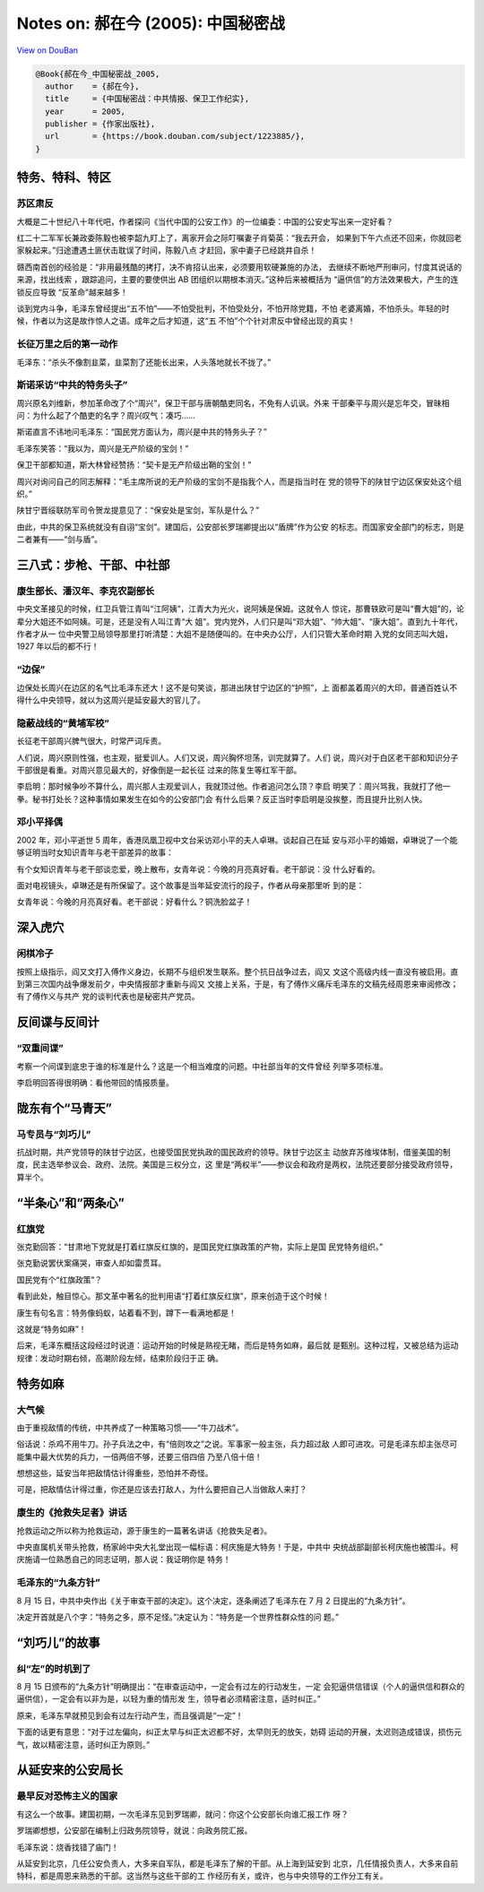 Notes on: 郝在今 (2005): 中国秘密战
===================================

`View on DouBan <https://book.douban.com/subject/1223885/>`_

.. code-block:: bibtex

   @Book{郝在今_中国秘密战_2005,
     author    = {郝在今},
     title     = {中国秘密战：中共情报、保卫工作纪实},
     year      = 2005,
     publisher = {作家出版社},
     url       = {https://book.douban.com/subject/1223885/},
   }

特务、特科、特区
----------------

苏区肃反
~~~~~~~~

大概是二十世纪八十年代吧，作者探问《当代中国的公安工作》的一位编委：中国的公安史写出来一定好看？

红二十二军军长兼政委陈毅也被李韶九盯上了，离家开会之际叮嘱妻子肖菊英：“我去开会，
如果到下午六点还不回来，你就回老家躲起来。”归途遭遇土匪伏击耽误了时间，陈毅八点
才赶回，家中妻子已经跳井自杀！

赣西南首创的经验是：“非用最残酷的拷打，决不肯招认出来，必须要用软硬兼施的办法，
去继续不断地严刑审问，忖度其说话的来源，找出线索 ，跟踪追问，主要的要使供出 AB
团组织以期根本消灭。”这种后来被概括为 “逼供信”的方法效果极大，产生的连锁反应导致
“反革命”越来越多！

谈到党内斗争，毛泽东曾经提出“五不怕”——不怕受批判，不怕受处分，不怕开除党籍，不怕
老婆离婚，不怕杀头。年轻的时候，作者以为这是故作惊人之语。成年之后才知道，这“五
不怕”个个针对肃反中曾经出现的真实！

长征万里之后的第一动作
~~~~~~~~~~~~~~~~~~~~~~

毛泽东：“杀头不像割韭菜，韭菜割了还能长出来，人头落地就长不拢了。”

斯诺采访“中共的特务头子”
~~~~~~~~~~~~~~~~~~~~~~~~

周兴原名刘维新，参加革命改了个“周兴”，保卫干部与唐朝酷吏同名，不免有人讥讽。外来
干部秦平与周兴是忘年交，冒昧相问：为什么起了个酷吏的名字？周兴叹气：凑巧……

斯诺直言不讳地问毛泽东：“国民党方面认为，周兴是中共的特务头子？”

毛泽东笑答：“我以为，周兴是无产阶级的宝剑！”

保卫干部都知道，斯大林曾经赞扬：“契卡是无产阶级出鞘的宝剑！”

周兴对询问自己的同志解释：“毛主席所说的无产阶级的宝剑不是指我个人，而是指当时在
党的领导下的陕甘宁边区保安处这个组织。”

陕甘宁晋绥联防军司令贺龙提意见了：“保安处是宝剑，军队是什么？”

由此，中共的保卫系统就没有自诩“宝剑”。建国后，公安部长罗瑞卿提出以“盾牌”作为公安
的标志。而国家安全部门的标志，则是二者兼有——“剑与盾”。

三八式：步枪、干部、中社部
--------------------------

康生部长、潘汉年、李克农副部长
~~~~~~~~~~~~~~~~~~~~~~~~~~~~~~

中央文革接见的时候，红卫兵管江青叫“江阿姨”，江青大为光火，说阿姨是保姆。这就令人
惊诧，那曹轶欧可是叫“曹大姐”的，论辈分大姐还不如阿姨。可是，还是没有人叫江青“大
姐”。党内党外，人们只是叫“邓大姐”、“帅大姐”、“康大姐”。直到九十年代，作者才从一
位中央警卫局领导那里打听清楚：大姐不是随便叫的。在中央办公厅，人们只管大革命时期
入党的女同志叫大姐，1927 年以后的都不行！

“边保”
~~~~~~

边保处长周兴在边区的名气比毛泽东还大！这不是句笑谈，那进出陕甘宁边区的“护照”，上
面都盖着周兴的大印，普通百姓认不得什么中央领导，就以为这周兴是延安最大的官儿了。

隐蔽战线的“黄埔军校”
~~~~~~~~~~~~~~~~~~~~

长征老干部周兴脾气很大，时常严词斥责。

人们说，周兴原则性强，也主观，挺爱训人。人们又说，周兴胸怀坦荡，训完就算了。人们
说，周兴对于白区老干部和知识分子干部很是看重。对周兴意见最大的，好像倒是一起长征
过来的陈复生等红军干部。

李启明：那时候争吵不算什么，周兴那人主观爱训人，我就顶过他。作者追问怎么顶？李启
明笑了：周兴骂我，我就打了他一拳。秘书打处长？这种事情如果发生在如今的公安部门会
有什么后果？反正当时李启明是没挨整，而且提升比别人快。

邓小平择偶
~~~~~~~~~~

2002 年，邓小平逝世 5 周年，香港凤凰卫视中文台采访邓小平的夫人卓琳。谈起自己在延
安与邓小平的婚姻，卓琳说了一个能够证明当时女知识青年与老干部差异的故事：

有个女知识青年与老干部谈恋爱，晚上散布，女青年说：今晚的月亮真好看。老干部说：没
什么好看的。

面对电视镜头，卓琳还是有所保留了。这个故事是当年延安流行的段子，作者从母亲那里听
到的是：

女青年说：今晚的月亮真好看。老干部说：好看什么？铜洗脸盆子！

深入虎穴
--------

闲棋冷子
~~~~~~~~

按照上级指示，阎又文打入傅作义身边，长期不与组织发生联系。整个抗日战争过去，阎又
文这个高级内线一直没有被启用。直到第三次国内战争爆发前夕，中央情报部才重新与阎又
文接上关系，于是，有了傅作义痛斥毛泽东的文稿先经周恩来审阅修改；有了傅作义与共产
党的谈判代表也是秘密共产党员。

反间谍与反间计
--------------

“双重间谍”
~~~~~~~~~~

考察一个间谍到底忠于谁的标准是什么？这是一个相当难度的问题。中社部当年的文件曾经
列举多项标准。

李启明回答得很明确：看他带回的情报质量。

陇东有个“马青天”
----------------

马专员与“刘巧儿”
~~~~~~~~~~~~~~~~

抗战时期，共产党领导的陕甘宁边区，也接受国民党执政的国民政府的领导。陕甘宁边区主
动放弃苏维埃体制，借鉴美国的制度，民主选举参议会、政府、法院。美国是三权分立，这
里是“两权半”——参议会和政府是两权，法院还要部分接受政府领导，算半个。

“半条心”和“两条心”
------------------

红旗党
~~~~~~

张克勤回答：“甘肃地下党就是打着红旗反红旗的，是国民党红旗政策的产物，实际上是国
民党特务组织。”

张克勤说罢伏案痛哭，审查人却如雷贯耳。

国民党有个“红旗政策”？

看到此处，触目惊心。那文革中著名的批判用语“打着红旗反红旗”，原来创造于这个时候！

康生有句名言：特务像蚂蚁，站着看不到，蹲下一看满地都是！

这就是“特务如麻”！

后来，毛泽东概括这段经过时说道：运动开始的时候是熟视无睹，而后是特务如麻，最后就
是甄别。这种过程，又被总结为运动规律：发动时期右倾，高潮阶段左倾，结束阶段归于正
确。

特务如麻
--------

大气候
~~~~~~

由于重视敌情的传统，中共养成了一种策略习惯——“牛刀战术”。

俗话说：杀鸡不用牛刀。孙子兵法之中，有“倍则攻之”之说。军事家一般主张，兵力超过敌
人即可进攻。可是毛泽东却主张尽可能集中最大优势的兵力，一倍两倍不够，还要三倍四倍
乃至八倍十倍！

想想这些，延安当年把敌情估计得重些，恐怕并不奇怪。

可是，把敌情估计得过重，你还是应该去打敌人，为什么要把自己人当做敌人来打？

康生的《抢救失足者》讲话
~~~~~~~~~~~~~~~~~~~~~~~~

抢救运动之所以称为抢救运动，源于康生的一篇著名讲话《抢救失足者》。

中央直属机关带头抢救，杨家岭中央大礼堂出现一幅标语：柯庆施是大特务！于是，中共中
央统战部副部长柯庆施也被围斗。柯庆施请一位熟悉自己的同志证明，那人说：我证明你是
特务！

毛泽东的“九条方针”
~~~~~~~~~~~~~~~~~~

8 月 15 日，中共中央作出《关于审查干部的决定》。这个决定，逐条阐述了毛泽东在 7
月 2 日提出的“九条方针”。

决定开首就是八个字：“特务之多，原不足怪。”决定认为：“特务是一个世界性群众性的问
题。”

“刘巧儿”的故事
--------------

纠“左”的时机到了
~~~~~~~~~~~~~~~~

8 月 15 日颁布的“九条方针”明确提出：“在审查运动中，一定会有过左的行动发生，一定
会犯逼供信错误（个人的逼供信和群众的逼供信），一定会有以非为是，以轻为重的情形发
生，领导者必须精密注意，适时纠正。”

原来，毛泽东早就预见到会有过左行动产生，而且强调是“一定”！

下面的话更有意思：“对于过左偏向，纠正太早与纠正太迟都不好，太早则无的放矢，妨碍
运动的开展，太迟则造成错误，损伤元气，故以精密注意，适时纠正为原则。”

从延安来的公安局长
------------------

最早反对恐怖主义的国家
~~~~~~~~~~~~~~~~~~~~~~

有这么一个故事。建国初期，一次毛泽东见到罗瑞卿，就问：你这个公安部长向谁汇报工作
呀？

罗瑞卿想想，公安部在编制上归政务院领导，就说：向政务院汇报。

毛泽东说：烧香找错了庙门！

从延安到北京，几任公安负责人，大多来自军队，都是毛泽东了解的干部。从上海到延安到
北京，几任情报负责人，大多来自前特科，都是周恩来熟悉的干部。这当然与这些干部的工
作经历有关，或许，也与中央领导的工作分工有关。
